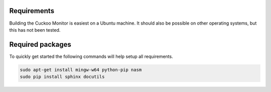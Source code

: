 .. _requirements:

Requirements
============

Building the Cuckoo Monitor is easiest on a Ubuntu machine. It should also
be possible on other operating systems, but this has not been tested.

Required packages
=================

To quickly get started the following commands will help setup all
requirements.

.. code-block:: bash

    sudo apt-get install mingw-w64 python-pip nasm
    sudo pip install sphinx docutils

